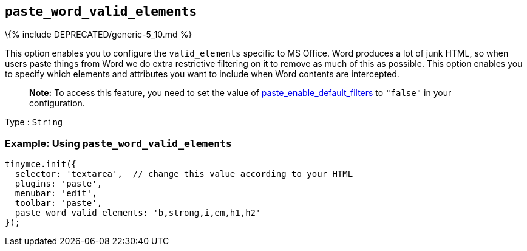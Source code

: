 == `+paste_word_valid_elements+`

\{% include DEPRECATED/generic-5_10.md %}

This option enables you to configure the `+valid_elements+` specific to MS Office. Word produces a lot of junk HTML, so when users paste things from Word we do extra restrictive filtering on it to remove as much of this as possible. This option enables you to specify which elements and attributes you want to include when Word contents are intercepted.

____
*Note:* To access this feature, you need to set the value of link:{{site.baseurl}}/plugins-ref/opensource/paste/#paste_enable_default_filters[paste_enable_default_filters] to `+"false"+` in your configuration.
____

Type : `+String+`

=== Example: Using `+paste_word_valid_elements+`

[source,js]
----
tinymce.init({
  selector: 'textarea',  // change this value according to your HTML
  plugins: 'paste',
  menubar: 'edit',
  toolbar: 'paste',
  paste_word_valid_elements: 'b,strong,i,em,h1,h2'
});
----
